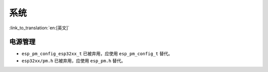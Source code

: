 系统
======

:link_to_translation:`en:[英文]`

电源管理
----------

* ``esp_pm_config_esp32xx_t`` 已被弃用，应使用 ``esp_pm_config_t`` 替代。
* ``esp32xx/pm.h`` 已被弃用，应使用 ``esp_pm.h`` 替代。
